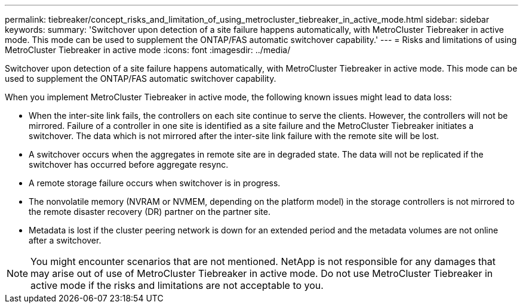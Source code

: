---
permalink: tiebreaker/concept_risks_and_limitation_of_using_metrocluster_tiebreaker_in_active_mode.html
sidebar: sidebar
keywords: 
summary: 'Switchover upon detection of a site failure happens automatically, with MetroCluster Tiebreaker in active mode. This mode can be used to supplement the ONTAP/FAS automatic switchover capability.'
---
= Risks and limitations of using MetroCluster Tiebreaker in active mode
:icons: font
:imagesdir: ../media/

[.lead]
Switchover upon detection of a site failure happens automatically, with MetroCluster Tiebreaker in active mode. This mode can be used to supplement the ONTAP/FAS automatic switchover capability.

When you implement MetroCluster Tiebreaker in active mode, the following known issues might lead to data loss:

* When the inter-site link fails, the controllers on each site continue to serve the clients. However, the controllers will not be mirrored. Failure of a controller in one site is identified as a site failure and the MetroCluster Tiebreaker initiates a switchover. The data which is not mirrored after the inter-site link failure with the remote site will be lost.
* A switchover occurs when the aggregates in remote site are in degraded state. The data will not be replicated if the switchover has occurred before aggregate resync.
* A remote storage failure occurs when switchover is in progress.
* The nonvolatile memory (NVRAM or NVMEM, depending on the platform model) in the storage controllers is not mirrored to the remote disaster recovery (DR) partner on the partner site.
* Metadata is lost if the cluster peering network is down for an extended period and the metadata volumes are not online after a switchover.

NOTE: You might encounter scenarios that are not mentioned. NetApp is not responsible for any damages that may arise out of use of MetroCluster Tiebreaker in active mode. Do not use MetroCluster Tiebreaker in active mode if the risks and limitations are not acceptable to you.
